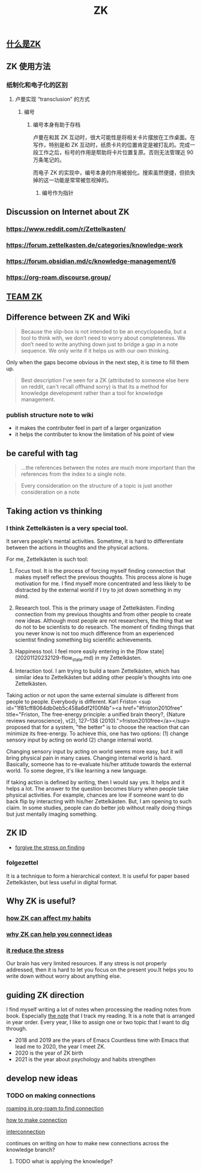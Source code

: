 :PROPERTIES:
:ID:       fdc61b71-1f0b-423e-90c9-3f8a86549e80
:LAST_MODIFIED: [2021-08-07 Sat 14:00]
:END:
#+TITLE: ZK
#+filetags: project casdu
** [[file:./什么是zk.org][什么是ZK]]
** ZK 使用方法
*** 纸制化和电子化的区别
**** 卢曼实现 “transclusion” 的方式
***** 编号
****** 编号本身有助于存档
卢曼在和其 ZK 互动时，很大可能性是将相关卡片摆放在工作桌面。在写作，特别是和 ZK 互动时，纸质卡片的位置肯定是被打乱的。完成一段工作之后，标号的作用是帮助将卡片位置复原。否则无法管理近 90 万条笔记的。

而电子 ZK 的实现中，编号本身的作用被弱化。搜索虽然便捷，但损失掉的这一功能是常常被忽视掉的。
******* 编号作为指针
** Discussion on Internet about ZK
   :PROPERTIES:
   :ID:       dded3d35-b7c2-4c26-b296-ab7df901ec70
   :END:
*** https://www.reddit.com/r/Zettelkasten/
*** https://forum.zettelkasten.de/categories/knowledge-work
*** https://forum.obsidian.md/c/knowledge-management/6
*** https://org-roam.discourse.group/
** [[file:./team_zk.org][TEAM ZK]]
** Difference between ZK and Wiki
#+begin_quote chapter 12
Because the slip-box is not intended to be an encyclopaedia, but a
tool to think with, we don’t need to worry about completeness. We
don’t need to write anything down just to bridge a gap in a note
sequence. We only write if it helps us with our own thinking.

#+end_quote

Only when the gaps become obvious in the next step, it is time to fill
them up.

#+begin_quote https://www.reddit.com/r/Zettelkasten/comments/kndg4s/is_zettelkasten_for_me/
Best description I've seen for a ZK (attributed to someone else here
on reddit, can't recall offhand sorry) is that its a method for
knowledge development rather than a tool for knowledge management.
#+end_quote
*** publish structure note to wiki
    :PROPERTIES:
    :ID:       96fbd9e0-6255-4361-8395-15e87ca35149
    :END:
    - it makes the contributer feel in part of a larger organization
    - it helps the contributer to know the limitation of his point of
      view

** be careful with tag

#+begin_quote
...the references between the notes are much more
important than the references from the index to a single note.
#+end_quote

#+begin_quote
Every consideration on the structure of a topic is just
another consideration on a note
#+end_quote
** Taking action vs thinking
*** I think Zettelkästen is a very special tool.

It servers people's mental activities. Sometime, it is hard to
differentiate between the actions in thoughts and the physical
actions.

For me, Zettelkästen is such tool:

1.  Focus tool. It is the process of forcing myself finding connection
    that makes myself reflect the previous thoughts. This process alone
    is huge motivation for me. I find myself more concentrated and less
    likely to be distracted by the external world if I try to jot down
    something in my mind.

2.  Research tool. This is the primary usage of Zettelkästen. Finding
    connection from my previous thoughts and from other people to
    create new ideas. Although most people are not researchers, the
    thing that we do not to be scientists to do research. The moment of
    finding things that you never know is not too much difference from
    an experienced scientist finding something big scientific
    achievements.

3.  Happiness tool. I feel more easily entering in the [flow state](20201120232129-flow_state.md) in my
    Zettelkästen.

4.  Interaction tool. I am trying to build a team Zettelkästen, which
    has similar idea to Zettelkästen but adding other people's thoughts
    into one Zettelkästen.

Taking action or not upon the same external simulate is different from
people to people. Everybody is different. Karl Friston
<sup id="1f81cff8064db0eb5c458a6df2f00f4b"><a href="#friston2010free" title="Friston, The free-energy principle: a unified brain theory?, {Nature reviews neuroscience}, v(2), 127--138 (2010).">friston2010free</a></sup> proposed that for a system, "the better" is to
choose the reaction that can minimize its free-energy. To achieve
this, one has two options: (1) change sensory input by acting on world
(2) change internal world.

Changing sensory input by acting on world seems more easy, but it will
bring physical pain in many cases. Changing internal world is hard.
Basically, someone has to re-evaluate his/her attitude towards the
external world. To some degree, it's like learning a new language.

If taking action is defined by writing, then I would say yes. It helps
and it helps a lot. The answer to the question becomes blurry when
people take physical activities. For example, chances are low if
someone want to do back flip by interacting with his/her Zettelkästen.
But, I am opening to such claim. In some studies, people can do better
job without really doing things but just mentally imaging something.
** ZK ID
   :PROPERTIES:
   :ID:       006cf19e-060b-4088-a478-773a13eb859f
   :END:
- [[id:752d6262-58f4-424f-843f-edf6e17b6848][forgive the stress on finding]]
*** folgezettel
    :PROPERTIES:
    :ID:       60ab3e2c-b71b-42fa-a4e8-4210e84bf26b
    :END:
    It is a technique to form a hierarchical context. It is useful for
    paper based Zettelkästen, but less useful in digital format.
** Why ZK is useful?
*** [[id:c7be7fb9-5bb2-4309-9145-aae81b109bff][how ZK can affect my habits]]
*** [[id:8588bf22-fbb3-4367-a819-dececaca7df8][why ZK can help you connect ideas]]
*** [[id:006cf19e-060b-4088-a478-773a13eb859f][it reduce the stress]]
Our brain has very limited resources. If any stress is not properly
addressed, then it is hard to let you focus on the present you.It
helps you to write down without worry about anything else.
** guiding ZK direction
   :PROPERTIES:
   :ID:       749e4d0d-321a-44c1-b3c8-2af5e0be02ed
   :END:

I find myself writing a lot of notes when processing the reading notes
from book. Especially [[id:323aca24-9b39-4459-84ca-7188fecc2b2e][the note]] that I track my reading. It is a note
that is arranged in year order. Every year, I like to assign one or
two topic that I want to dig through.

- 2018 and 2019 are the years of Emacs
  Countless time with Emacs that lead me to 2020, the year I meet ZK.
- 2020 is the year of ZK birth
- 2021 is the year about psychology and habits strengthen

** develop new ideas
*** TODO on making connections

 #+transclude: t
 [[file:~/Dropbox/myNote/zk/20200823194039-roaming_in_org_roam_to_find_connection.org][roaming in org-roam to find connection]]

 #+transclude: t
 [[file:~/Dropbox/myNote/zk/20200729232344-how_to_make_connection.org][how to make connection]]

 #+transclude: t
 [[file:~/Dropbox/myNote/zk/20200618163301-interconnection.org][interconnection]]

 continues on writing on how to make new connections across the
 knowledge branch?

**** TODO what is applying the knowledge?
